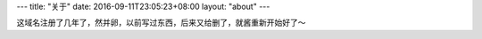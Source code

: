 ---
title: "关于"
date: 2016-09-11T23:05:23+08:00
layout: "about"
---

这域名注册了几年了，然并卵，以前写过东西，后来又给删了，就酱重新开始好了～
